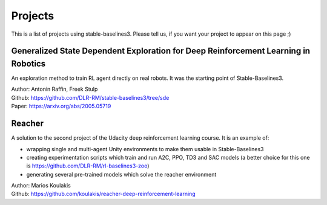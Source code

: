 .. _projects:

Projects
=========

This is a list of projects using stable-baselines3.
Please tell us, if you want your project to appear on this page ;)


.. RL Racing Robot
.. --------------------------
.. Implementation of reinforcement learning approach to make a donkey car learn to race.
.. Uses SAC on autoencoder features
..
.. | Author: Antonin Raffin  (@araffin)
.. | Github repo: https://github.com/araffin/RL-Racing-Robot


Generalized State Dependent Exploration for Deep Reinforcement Learning in Robotics
-----------------------------------------------------------------------------------

An exploration method to train RL agent directly on real robots.
It was the starting point of Stable-Baselines3.

| Author: Antonin Raffin, Freek Stulp
| Github: https://github.com/DLR-RM/stable-baselines3/tree/sde
| Paper: https://arxiv.org/abs/2005.05719

Reacher
-------
A solution to the second project of the Udacity deep reinforcement learning course.
It is an example of:

- wrapping single and multi-agent Unity environments to make them usable in Stable-Baselines3
- creating experimentation scripts which train and run A2C, PPO, TD3 and SAC models (a better choice for this one is https://github.com/DLR-RM/rl-baselines3-zoo)
- generating several pre-trained models which solve the reacher environment

| Author: Marios Koulakis
| Github: https://github.com/koulakis/reacher-deep-reinforcement-learning
